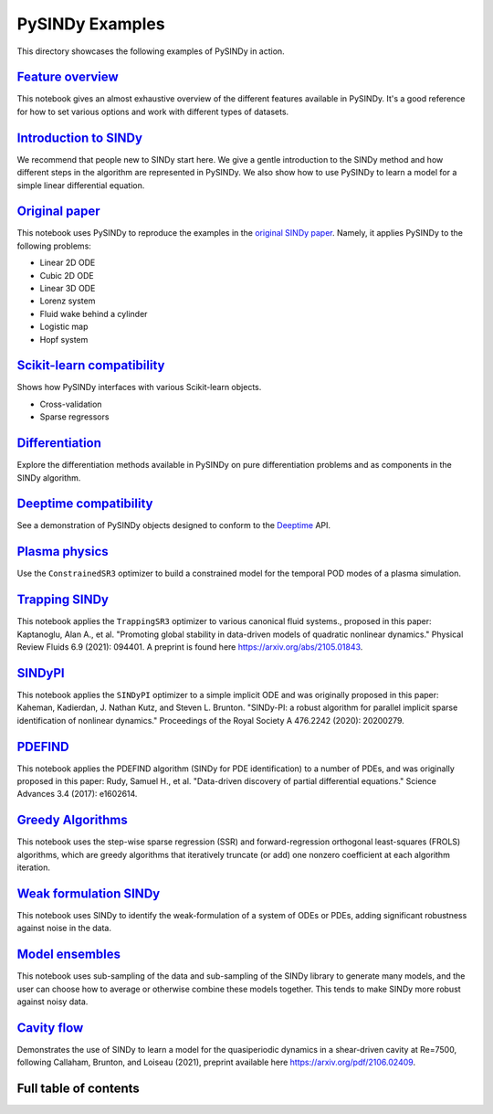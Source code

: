 PySINDy Examples
================

This directory showcases the following examples of PySINDy in action.

`Feature overview <https://pysindy.readthedocs.io/en/latest/examples/1_feature_overview.html>`_
-----------------------------------------------------------------------------------------------------------
This notebook gives an almost exhaustive overview of the different features available in PySINDy. It's a good reference for how to set various options and work with different types of datasets.

`Introduction to SINDy <https://pysindy.readthedocs.io/en/latest/examples/2_introduction_to_sindy.html>`_
---------------------------------------------------------------------------------------------------------------------
We recommend that people new to SINDy start here. We give a gentle introduction to the SINDy method and how different steps in the algorithm are represented in PySINDy. We also show how to use PySINDy to learn a model for a simple linear differential equation.

`Original paper <https://pysindy.readthedocs.io/en/latest/examples/3_original_paper.html>`_
-------------------------------------------------------------------------------------------------------
This notebook uses PySINDy to reproduce the examples in the `original SINDy paper <https://www.pnas.org/content/pnas/113/15/3932.full.pdf>`_. Namely, it applies PySINDy to the following problems:

* Linear 2D ODE
* Cubic 2D ODE
* Linear 3D ODE
* Lorenz system
* Fluid wake behind a cylinder
* Logistic map
* Hopf system

`Scikit-learn compatibility <https://pysindy.readthedocs.io/en/latest/examples/4_scikit_learn_compatibility.html>`_
-------------------------------------------------------------------------------------------------------------------------------
Shows how PySINDy interfaces with various Scikit-learn objects.

* Cross-validation
* Sparse regressors

`Differentiation <https://pysindy.readthedocs.io/en/latest/examples/5_differentation.html>`_
---------------------------------------------------------------------------------------------------------
Explore the differentiation methods available in PySINDy on pure differentiation problems and as components in the SINDy algorithm.

`Deeptime compatibility <https://pysindy.readthedocs.io/en/latest/examples/6_deeptime_compatibility.html>`_
------------------------------------------------------------------------------------------------------------------------
See a demonstration of PySINDy objects designed to conform to the `Deeptime <https://deeptime-ml.github.io/latest/index.html>`_ API.

`Plasma physics <https://pysindy.readthedocs.io/en/latest/examples/7_plasma_example.html>`_
----------------------------------------------------------------------------------------------
Use the ``ConstrainedSR3`` optimizer to build a constrained model for the temporal POD modes of a plasma simulation.


`Trapping SINDy <https://pysindy.readthedocs.io/en/latest/examples/8_trapping_sindy_paper_examples.html>`_
----------------------------------------------------------------------------------------------
This notebook applies the ``TrappingSR3`` optimizer to various canonical fluid systems., proposed in this paper: Kaptanoglu, Alan A., et al. "Promoting global stability in data-driven models of quadratic nonlinear dynamics." Physical Review Fluids 6.9 (2021): 094401. A preprint is found here `<https://arxiv.org/abs/2105.01843>`_.

`SINDyPI <https://pysindy.readthedocs.io/en/latest/examples/9_sindypi_with_sympy.html>`_
----------------------------------------------------------------------------------------------
This notebook applies the ``SINDyPI`` optimizer to a simple implicit ODE and was originally proposed in this paper: Kaheman, Kadierdan, J. Nathan Kutz, and Steven L. Brunton. "SINDy-PI: a robust algorithm for parallel implicit sparse identification of nonlinear dynamics." Proceedings of the Royal Society A 476.2242 (2020): 20200279. 

`PDEFIND <https://pysindy.readthedocs.io/en/latest/examples/10_PDEFIND_examples.html>`_
----------------------------------------------------------------------------------------------
This notebook applies the PDEFIND algorithm (SINDy for PDE identification) to a number of PDEs, and was originally proposed in this paper: Rudy, Samuel H., et al. "Data-driven discovery of partial differential equations." Science Advances 3.4 (2017): e1602614.

`Greedy Algorithms <https://pysindy.readthedocs.io/en/latest/examples/11_SSR_FROLS_examples.html>`_
----------------------------------------------------------------------------------------------
This notebook uses the step-wise sparse regression (SSR) and forward-regression orthogonal least-squares (FROLS) algorithms, which are greedy algorithms that iteratively truncate (or add) one nonzero coefficient at each algorithm iteration. 

`Weak formulation SINDy <https://pysindy.readthedocs.io/en/latest/examples/12_weakform_SINDy_examples.html>`_
----------------------------------------------------------------------------------------------
This notebook uses SINDy to identify the weak-formulation of a system of ODEs or PDEs, adding significant robustness against noise in the data.

`Model ensembles <https://pysindy.readthedocs.io/en/latest/examples/13_ensembling.html>`_
----------------------------------------------------------------------------------------------
This notebook uses sub-sampling of the data and sub-sampling of the SINDy library to generate many models, and the user can choose how to average or otherwise combine these models together. This tends to make SINDy more robust against noisy data.

`Cavity flow <https://pysindy.readthedocs.io/en/latest/examples/14_cavity_flow.html>`_
----------------------------------------------------------------------------------------------
Demonstrates the use of SINDy to learn a model for the quasiperiodic dynamics in a shear-driven cavity at Re=7500, following Callaham, Brunton, and Loiseau (2021), preprint available here `<https://arxiv.org/pdf/2106.02409>`_.


Full table of contents
----------------------
